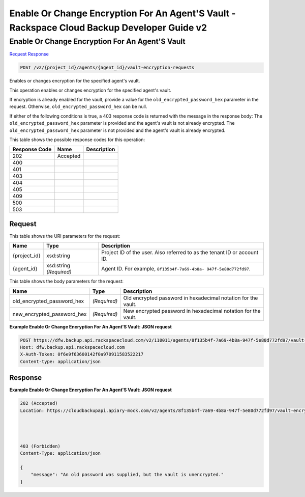 =============================================================================
Enable Or Change Encryption For An Agent'S Vault -  Rackspace Cloud Backup Developer Guide v2
=============================================================================

Enable Or Change Encryption For An Agent'S Vault
~~~~~~~~~~~~~~~~~~~~~~~~~

`Request <POST_enable_or_change_encryption_for_an_agent's_vault_v2_project_id_agents_agent_id_vault-encryption-requests.rst#request>`__
`Response <POST_enable_or_change_encryption_for_an_agent's_vault_v2_project_id_agents_agent_id_vault-encryption-requests.rst#response>`__

.. code-block:: javascript

    POST /v2/{project_id}/agents/{agent_id}/vault-encryption-requests

Enables or changes encryption for the specified agent's vault.

This operation enables or changes encryption for the specified agent's vault.

If encryption is already enabled for the vault, provide a value for the ``old_encrypted_password_hex`` parameter in the request. Otherwise, ``old_encrypted_password_hex`` can be null.

If either of the following conditions is true, a 403 response code is returned with the message in the response body: The ``old_encrypted_password_hex`` parameter is provided and the agent's vault is not already encrypted. The ``old_encrypted_password_hex`` parameter is not provided and the agent's vault is already encrypted.



This table shows the possible response codes for this operation:


+--------------------------+-------------------------+-------------------------+
|Response Code             |Name                     |Description              |
+==========================+=========================+=========================+
|202                       |Accepted                 |                         |
+--------------------------+-------------------------+-------------------------+
|400                       |                         |                         |
+--------------------------+-------------------------+-------------------------+
|401                       |                         |                         |
+--------------------------+-------------------------+-------------------------+
|403                       |                         |                         |
+--------------------------+-------------------------+-------------------------+
|404                       |                         |                         |
+--------------------------+-------------------------+-------------------------+
|405                       |                         |                         |
+--------------------------+-------------------------+-------------------------+
|409                       |                         |                         |
+--------------------------+-------------------------+-------------------------+
|500                       |                         |                         |
+--------------------------+-------------------------+-------------------------+
|503                       |                         |                         |
+--------------------------+-------------------------+-------------------------+


Request
^^^^^^^^^^^^^^^^^

This table shows the URI parameters for the request:

+--------------------------+-------------------------+-------------------------+
|Name                      |Type                     |Description              |
+==========================+=========================+=========================+
|{project_id}              |xsd:string               |Project ID of the user.  |
|                          |                         |Also referred to as the  |
|                          |                         |tenant ID or account ID. |
+--------------------------+-------------------------+-------------------------+
|{agent_id}                |xsd:string *(Required)*  |Agent ID. For example,   |
|                          |                         |``8f135b4f-7a69-4b8a-    |
|                          |                         |947f-5e80d772fd97``.     |
+--------------------------+-------------------------+-------------------------+





This table shows the body parameters for the request:

+---------------------------+-------------------------+------------------------+
|Name                       |Type                     |Description             |
+===========================+=========================+========================+
|old_encrypted_password_hex |*(Required)*             |Old encrypted password  |
|                           |                         |in hexadecimal notation |
|                           |                         |for the vault.          |
+---------------------------+-------------------------+------------------------+
|new_encrypted_password_hex |*(Required)*             |New encrypted password  |
|                           |                         |in hexadecimal notation |
|                           |                         |for the vault.          |
+---------------------------+-------------------------+------------------------+





**Example Enable Or Change Encryption For An Agent'S Vault: JSON request**


.. code::

    POST https://dfw.backup.api.rackspacecloud.com/v2/110011/agents/8f135b4f-7a69-4b8a-947f-5e80d772fd97/vault-encryption-requests HTTP/1.1
    Host: dfw.backup.api.rackspacecloud.com
    X-Auth-Token: 0f6e9f63600142f0a970911583522217
    Content-type: application/json


Response
^^^^^^^^^^^^^^^^^^





**Example Enable Or Change Encryption For An Agent'S Vault: JSON request**


.. code::

    202 (Accepted)
    Location: https://cloudbackupapi.apiary-mock.com/v2/agents/8f135b4f-7a69-4b8a-947f-5e80d772fd97/vault-encryption-request/9072bb51-d5fd-4fc5-ad80-d62e573236b6
    
    
    
    
    403 (Forbidden)
    Content-Type: application/json
    
    {
        "message": "An old password was supplied, but the vault is unencrypted."
    }

